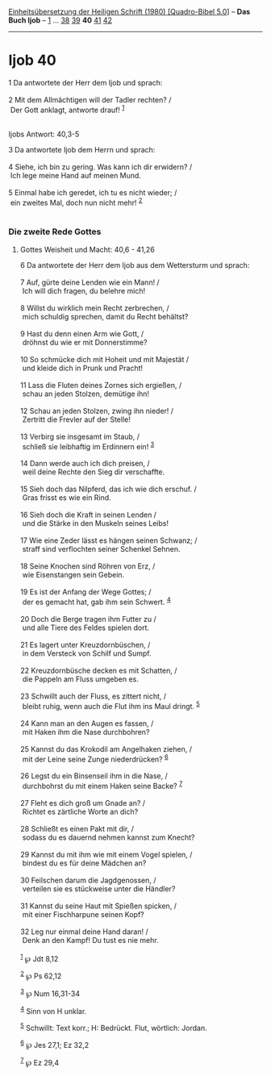 :PROPERTIES:
:ID:       f32aeb97-eeb1-4070-9425-b6eabb45b197
:END:
<<navbar>>
[[../index.html][Einheitsübersetzung der Heiligen Schrift (1980)
[Quadro-Bibel 5.0]]] -- *Das Buch Ijob* -- [[file:Ijob_1.html][1]] ...
[[file:Ijob_38.html][38]] [[file:Ijob_39.html][39]] *40*
[[file:Ijob_41.html][41]] [[file:Ijob_42.html][42]]

--------------

* Ijob 40
  :PROPERTIES:
  :CUSTOM_ID: ijob-40
  :END:

<<verses>>

<<v1>>
1 Da antwortete der Herr dem Ijob und sprach:\\
\\

<<v2>>
2 Mit dem Allmächtigen will der Tadler rechten? /\\
 Der Gott anklagt, antworte drauf! ^{[[#fn1][1]]}\\
\\

<<v3>>
**** Ijobs Antwort: 40,3-5
     :PROPERTIES:
     :CUSTOM_ID: ijobs-antwort-403-5
     :END:
3 Da antwortete Ijob dem Herrn und sprach:\\
\\

<<v4>>
4 Siehe, ich bin zu gering. Was kann ich dir erwidern? /\\
 Ich lege meine Hand auf meinen Mund.\\
\\

<<v5>>
5 Einmal habe ich geredet, ich tu es nicht wieder; /\\
 ein zweites Mal, doch nun nicht mehr! ^{[[#fn2][2]]}\\
\\

<<v6>>
*** Die zweite Rede Gottes
    :PROPERTIES:
    :CUSTOM_ID: die-zweite-rede-gottes
    :END:
**** Gottes Weisheit und Macht: 40,6 - 41,26
     :PROPERTIES:
     :CUSTOM_ID: gottes-weisheit-und-macht-406---4126
     :END:
6 Da antwortete der Herr dem Ijob aus dem Wettersturm und sprach:\\
\\

<<v7>>
7 Auf, gürte deine Lenden wie ein Mann! /\\
 Ich will dich fragen, du belehre mich!\\
\\

<<v8>>
8 Willst du wirklich mein Recht zerbrechen, /\\
 mich schuldig sprechen, damit du Recht behältst?\\
\\

<<v9>>
9 Hast du denn einen Arm wie Gott, /\\
 dröhnst du wie er mit Donnerstimme?\\
\\

<<v10>>
10 So schmücke dich mit Hoheit und mit Majestät /\\
 und kleide dich in Prunk und Pracht!\\
\\

<<v11>>
11 Lass die Fluten deines Zornes sich ergießen, /\\
 schau an jeden Stolzen, demütige ihn!\\
\\

<<v12>>
12 Schau an jeden Stolzen, zwing ihn nieder! /\\
 Zertritt die Frevler auf der Stelle!\\
\\

<<v13>>
13 Verbirg sie insgesamt im Staub, /\\
 schließ sie leibhaftig im Erdinnern ein! ^{[[#fn3][3]]}\\
\\

<<v14>>
14 Dann werde auch ich dich preisen, /\\
 weil deine Rechte den Sieg dir verschaffte.\\
\\

<<v15>>
15 Sieh doch das Nilpferd, das ich wie dich erschuf. /\\
 Gras frisst es wie ein Rind.\\
\\

<<v16>>
16 Sieh doch die Kraft in seinen Lenden /\\
 und die Stärke in den Muskeln seines Leibs!\\
\\

<<v17>>
17 Wie eine Zeder lässt es hängen seinen Schwanz; /\\
 straff sind verflochten seiner Schenkel Sehnen.\\
\\

<<v18>>
18 Seine Knochen sind Röhren von Erz, /\\
 wie Eisenstangen sein Gebein.\\
\\

<<v19>>
19 Es ist der Anfang der Wege Gottes; /\\
 der es gemacht hat, gab ihm sein Schwert. ^{[[#fn4][4]]}\\
\\

<<v20>>
20 Doch die Berge tragen ihm Futter zu /\\
 und alle Tiere des Feldes spielen dort.\\
\\

<<v21>>
21 Es lagert unter Kreuzdornbüschen, /\\
 in dem Versteck von Schilf und Sumpf.\\
\\

<<v22>>
22 Kreuzdornbüsche decken es mit Schatten, /\\
 die Pappeln am Fluss umgeben es.\\
\\

<<v23>>
23 Schwillt auch der Fluss, es zittert nicht, /\\
 bleibt ruhig, wenn auch die Flut ihm ins Maul dringt. ^{[[#fn5][5]]}\\
\\

<<v24>>
24 Kann man an den Augen es fassen, /\\
 mit Haken ihm die Nase durchbohren?\\
\\

<<v25>>
25 Kannst du das Krokodil am Angelhaken ziehen, /\\
 mit der Leine seine Zunge niederdrücken? ^{[[#fn6][6]]}\\
\\

<<v26>>
26 Legst du ein Binsenseil ihm in die Nase, /\\
 durchbohrst du mit einem Haken seine Backe? ^{[[#fn7][7]]}\\
\\

<<v27>>
27 Fleht es dich groß um Gnade an? /\\
 Richtet es zärtliche Worte an dich?\\
\\

<<v28>>
28 Schließt es einen Pakt mit dir, /\\
 sodass du es dauernd nehmen kannst zum Knecht?\\
\\

<<v29>>
29 Kannst du mit ihm wie mit einem Vogel spielen, /\\
 bindest du es für deine Mädchen an?\\
\\

<<v30>>
30 Feilschen darum die Jagdgenossen, /\\
 verteilen sie es stückweise unter die Händler?\\
\\

<<v31>>
31 Kannst du seine Haut mit Spießen spicken, /\\
 mit einer Fischharpune seinen Kopf?\\
\\

<<v32>>
32 Leg nur einmal deine Hand daran! /\\
 Denk an den Kampf! Du tust es nie mehr.\\
\\

^{[[#fnm1][1]]} ℘ Jdt 8,12

^{[[#fnm2][2]]} ℘ Ps 62,12

^{[[#fnm3][3]]} ℘ Num 16,31-34

^{[[#fnm4][4]]} Sinn von H unklar.

^{[[#fnm5][5]]} Schwillt: Text korr.; H: Bedrückt. Flut, wörtlich:
Jordan.

^{[[#fnm6][6]]} ℘ Jes 27,1; Ez 32,2

^{[[#fnm7][7]]} ℘ Ez 29,4
